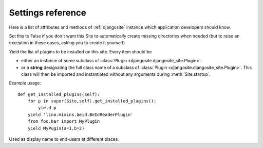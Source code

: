 ====================================
Settings reference
====================================

Here is a list of attributes and methods of 
:ref:`djangosite` instance
which application developers should know.

.. setting:: make_missing_dirs

Set this to False if you don't want this Site to automatically 
create missing directories when needed 
(but to raise an exception in these cases, asking you to create it yourself)


.. setting:: get_installed_plugins

Yield the list of plugins to be installed on this site.
Every item should be 

- either an instance of some subclass of
  :class:`Plugin <djangosite.djangosite_site.Plugin>`.

- or a **string** designating the full class name of a subclass
  of :class:`Plugin <djangosite.djangosite_site.Plugin>`.
  This class will then be imported and instantiated without any 
  arguments during :meth:`Site.startup`.
  


Example usage::

    def get_installed_plugins(self):
        for p in super(Site,self).get_installed_plugins():
            yield p
        yield 'lino.mixins.beid.BeIdReaderPlugin'
        from foo.bar import MyPlugin
        yield MyPugin(a=1,b=2)


.. setting:: verbose_name

Used as display name to end-users at different places.

